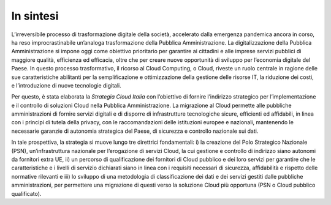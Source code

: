 ================================================================================
In sintesi
================================================================================

L’irreversibile processo di trasformazione digitale della società,
accelerato dalla emergenza pandemica ancora in corso, ha reso
improcrastinabile un’analoga trasformazione della Pubblica
Amministrazione. La digitalizzazione della Pubblica Amministrazione si
impone oggi come obiettivo prioritario per garantire ai cittadini e alle
imprese servizi pubblici di maggiore qualità, efficienza ed efficacia,
oltre che per creare nuove opportunità di sviluppo per l’economia
digitale del Paese. In questo processo trasformativo, il ricorso al
Cloud Computing, o Cloud, riveste un ruolo centrale in ragione delle sue
caratteristiche abilitanti per la semplificazione e ottimizzazione della
gestione delle risorse IT, la riduzione dei costi, e l’introduzione di
nuove tecnologie digitali.

Per questo, è stata elaborata la *Strategia Cloud Italia* con
l’obiettivo di fornire l’indirizzo strategico per l’implementazione e il
controllo di soluzioni Cloud nella Pubblica Amministrazione. La
migrazione al Cloud permette alle pubbliche amministrazioni di fornire
servizi digitali e di disporre di infrastrutture tecnologiche sicure,
efficienti ed affidabili, in linea con i principi di tutela della
privacy, con le raccomandazioni delle istituzioni europee e nazionali,
mantenendo le necessarie garanzie di autonomia strategica del Paese, di
sicurezza e controllo nazionale sui dati.

In tale prospettiva, la strategia si muove lungo tre direttrici
fondamentali: i) la creazione del Polo Strategico Nazionale (PSN),
un’infrastruttura nazionale per l’erogazione di servizi Cloud, la cui
gestione e controllo di indirizzo siano autonomi da fornitori extra UE,
ii) un percorso di qualificazione dei fornitori di Cloud pubblico e dei
loro servizi per garantire che le caratteristiche e i livelli di
servizio dichiarati siano in linea con i requisiti necessari di
sicurezza, affidabilità e rispetto delle normative rilevanti e iii) lo
sviluppo di una metodologia di classificazione dei dati e dei servizi
gestiti dalle pubbliche amministrazioni, per permettere una migrazione
di questi verso la soluzione Cloud più opportuna (PSN o Cloud pubblico
qualificato).